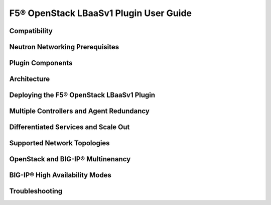 F5® OpenStack LBaaSv1 Plugin User Guide=======================================Compatibility-------------.. include:: map_compatibility.rst    :start-line: 3Neutron Networking Prerequisites--------------------------------.. include:: map_neutron-networking-prereqs.rst    :start-line: 3Plugin Components-----------------.. include:: map_plugin-components.rst    :start-line: 3Architecture------------.. include:: map_architecture.rst    :start-line: 3Deploying the F5® OpenStack LBaaSv1 Plugin------------------------------------------.. include:: map_deploy-lbaasv1-plugin.rst    :start-line: 3Multiple Controllers and Agent Redundancy-----------------------------------------.. include:: map_multi-controller-agent-redundancy.rst    :start-line: 3Differentiated Services and Scale Out-------------------------------------.. include:: map_differentiated-services-scaleout.rst    :start-line: 3Supported Network Topologies-----------------------------.. include:: map_supported-network-topologies.rst    :start-line: 3OpenStack and BIG-IP® Multinenancy----------------------------------.. include:: map_os-bigip-multitenancy.rst    :start-line: 3BIG-IP® High Availability Modes-------------------------------.. include:: map_bigip-ha.rst    :start-line: 3Troubleshooting---------------.. include:: map_troubleshooting.rst    :start-line: 3